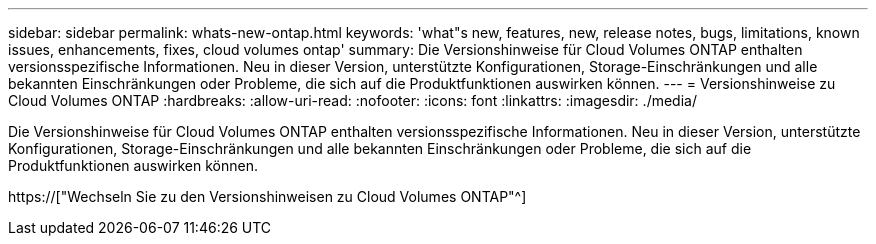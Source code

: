 ---
sidebar: sidebar 
permalink: whats-new-ontap.html 
keywords: 'what"s new, features, new, release notes, bugs, limitations, known issues, enhancements, fixes, cloud volumes ontap' 
summary: Die Versionshinweise für Cloud Volumes ONTAP enthalten versionsspezifische Informationen. Neu in dieser Version, unterstützte Konfigurationen, Storage-Einschränkungen und alle bekannten Einschränkungen oder Probleme, die sich auf die Produktfunktionen auswirken können. 
---
= Versionshinweise zu Cloud Volumes ONTAP
:hardbreaks:
:allow-uri-read: 
:nofooter: 
:icons: font
:linkattrs: 
:imagesdir: ./media/


[role="lead"]
Die Versionshinweise für Cloud Volumes ONTAP enthalten versionsspezifische Informationen. Neu in dieser Version, unterstützte Konfigurationen, Storage-Einschränkungen und alle bekannten Einschränkungen oder Probleme, die sich auf die Produktfunktionen auswirken können.

https://["Wechseln Sie zu den Versionshinweisen zu Cloud Volumes ONTAP"^]
